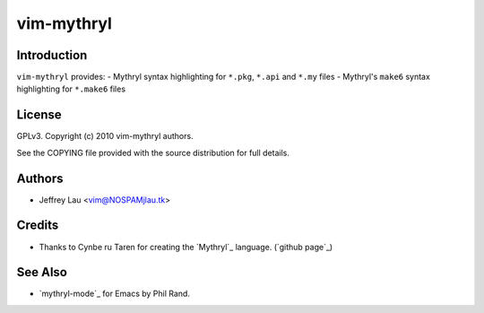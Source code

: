=============
 vim-mythryl
=============

Introduction
------------

``vim-mythryl`` provides:
- Mythryl syntax highlighting for ``*.pkg``, ``*.api`` and ``*.my`` files
- Mythryl's ``make6`` syntax highlighting for ``*.make6`` files


License
-------

GPLv3. Copyright (c) 2010 vim-mythryl authors.

See the COPYING file provided with the source distribution for full details.


Authors
-------

- Jeffrey Lau <vim@NOSPAMjlau.tk>


Credits
-------

- Thanks to Cynbe ru Taren for creating the `Mythryl`_ language. (`github page`_)

__ http://mythryl.org
__ http://github.com/mythryl/mythryl


See Also
--------

- `mythryl-mode`_ for Emacs by Phil Rand.

__ http://github.com/phr/mythryl-mode
        

